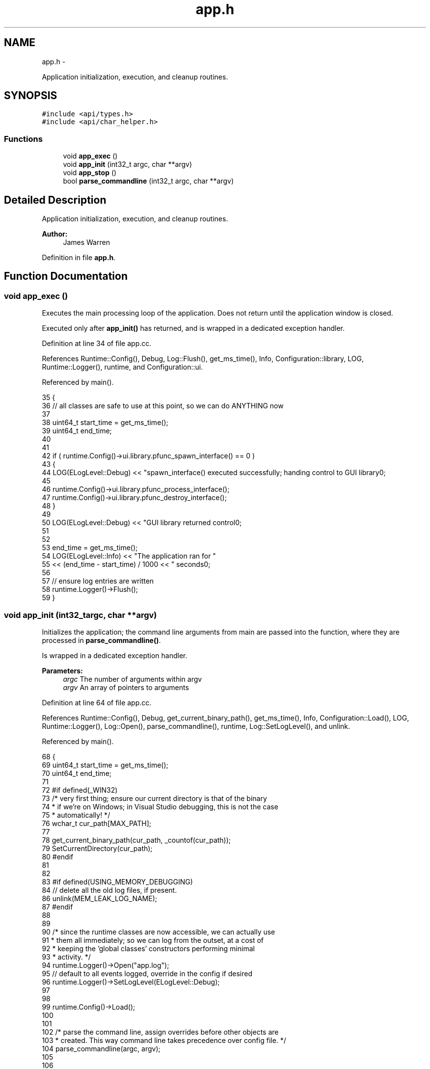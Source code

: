 .TH "app.h" 3 "Mon Jun 23 2014" "Version 0.1" "Social Bot Interface" \" -*- nroff -*-
.ad l
.nh
.SH NAME
app.h \- 
.PP
Application initialization, execution, and cleanup routines\&.  

.SH SYNOPSIS
.br
.PP
\fC#include <api/types\&.h>\fP
.br
\fC#include <api/char_helper\&.h>\fP
.br

.SS "Functions"

.in +1c
.ti -1c
.RI "void \fBapp_exec\fP ()"
.br
.ti -1c
.RI "void \fBapp_init\fP (int32_t argc, char **argv)"
.br
.ti -1c
.RI "void \fBapp_stop\fP ()"
.br
.ti -1c
.RI "bool \fBparse_commandline\fP (int32_t argc, char **argv)"
.br
.in -1c
.SH "Detailed Description"
.PP 
Application initialization, execution, and cleanup routines\&. 


.PP
\fBAuthor:\fP
.RS 4
James Warren 
.RE
.PP

.PP
Definition in file \fBapp\&.h\fP\&.
.SH "Function Documentation"
.PP 
.SS "void app_exec ()"
Executes the main processing loop of the application\&. Does not return until the application window is closed\&.
.PP
Executed only after \fBapp_init()\fP has returned, and is wrapped in a dedicated exception handler\&. 
.PP
Definition at line 34 of file app\&.cc\&.
.PP
References Runtime::Config(), Debug, Log::Flush(), get_ms_time(), Info, Configuration::library, LOG, Runtime::Logger(), runtime, and Configuration::ui\&.
.PP
Referenced by main()\&.
.PP
.nf
35 {
36         // all classes are safe to use at this point, so we can do ANYTHING now
37 
38         uint64_t        start_time = get_ms_time();
39         uint64_t        end_time;
40         
41 
42         if ( runtime\&.Config()->ui\&.library\&.pfunc_spawn_interface() == 0 )
43         {
44                 LOG(ELogLevel::Debug) << "spawn_interface() executed successfully; handing control to GUI library\n";
45 
46                 runtime\&.Config()->ui\&.library\&.pfunc_process_interface();
47                 runtime\&.Config()->ui\&.library\&.pfunc_destroy_interface();
48         }
49 
50         LOG(ELogLevel::Debug) << "GUI library returned control\n";
51 
52 
53         end_time = get_ms_time();
54         LOG(ELogLevel::Info) << "The application ran for "
55                 << (end_time - start_time) / 1000 << " seconds\n";
56 
57         // ensure log entries are written
58         runtime\&.Logger()->Flush();
59 }
.fi
.SS "void app_init (int32_targc, char **argv)"
Initializes the application; the command line arguments from main are passed into the function, where they are processed in \fBparse_commandline()\fP\&.
.PP
Is wrapped in a dedicated exception handler\&.
.PP
\fBParameters:\fP
.RS 4
\fIargc\fP The number of arguments within argv 
.br
\fIargv\fP An array of pointers to arguments 
.RE
.PP

.PP
Definition at line 64 of file app\&.cc\&.
.PP
References Runtime::Config(), Debug, get_current_binary_path(), get_ms_time(), Info, Configuration::Load(), LOG, Runtime::Logger(), Log::Open(), parse_commandline(), runtime, Log::SetLogLevel(), and unlink\&.
.PP
Referenced by main()\&.
.PP
.nf
68 {
69         uint64_t        start_time = get_ms_time();
70         uint64_t        end_time;
71 
72 #if defined(_WIN32)
73         /* very first thing; ensure our current directory is that of the binary
74          * if we're on Windows; in Visual Studio debugging, this is not the case
75          * automatically! */
76         wchar_t         cur_path[MAX_PATH];
77 
78         get_current_binary_path(cur_path, _countof(cur_path));
79         SetCurrentDirectory(cur_path);
80 #endif
81 
82 
83 #if defined(USING_MEMORY_DEBUGGING)
84         // delete all the old log files, if present\&.
86         unlink(MEM_LEAK_LOG_NAME);
87 #endif
88 
89 
90         /* since the runtime classes are now accessible, we can actually use
91          * them all immediately; so we can log from the outset, at a cost of 
92          * keeping the 'global classes' constructors performing minimal 
93          * activity\&. */
94         runtime\&.Logger()->Open("app\&.log");
95         // default to all events logged, override in the config if desired
96         runtime\&.Logger()->SetLogLevel(ELogLevel::Debug);
97 
98 
99         runtime\&.Config()->Load();
100 
101 
102         /* parse the command line, assign overrides before other objects are
103          * created\&. This way command line takes precedence over config file\&. */
104         parse_commandline(argc, argv);
105 
106 
107 #if defined(_WIN32)
108         {
109                 RECT    work_area;
110 
111                 if ( SystemParametersInfo(SPI_GETWORKAREA, 0, &work_area, 0) )
112                 {
113                         HWND    hwnd = GetConsoleWindow();
114                         RECT    wnd_rect;
115 
116                         GetWindowRect(hwnd, &wnd_rect);
117 
118                         // relocate the console window
119 #if 0   // Bottom-Left
120                         work_area\&.top = work_area\&.bottom - (wnd_rect\&.bottom - wnd_rect\&.top);
121 #endif
122 #if 0   // Bottom-Right
123                         work_area\&.top = work_area\&.bottom - (wnd_rect\&.bottom - wnd_rect\&.top);
124                         work_area\&.left = work_area\&.right - (wnd_rect\&.right - wnd_rect\&.left);
125 #endif
126 #if 1   // Top-Left
127 #endif
128 #if 0   // Top-Right
129                         work_area\&.left = work_area\&.right - (wnd_rect\&.right - wnd_rect\&.left);
130 #endif
131 
132                         //SetWindowPos(hwnd, NULL, work_area\&.left, work_area\&.top, 0, 0, SWP_NOSIZE);
133                         MoveWindow(hwnd, work_area\&.left, work_area\&.top, 800, 500, true);
134                 }
135                 /* intercept ctrl+c - mostly useful for debugging - don't care
136                  * if we fail */
137                 //SetConsoleCtrlHandler((PHANDLER_ROUTINE)sig_handler, TRUE);
138         }
139 #endif
140 
141 
142 
143 
144 
145         // have you been modifying anything\&.\&.
146 #if defined(USING_MEMORY_DEBUGGING)
147         assert(runtime\&.Memory() != nullptr);
148 #endif
149         //assert(runtime\&.Pools() != nullptr);
150         assert(runtime\&.Logger() != nullptr);
151         //assert(runtime\&.Config() != nullptr);
152 
153 
154         /*runtime\&.Config()->Load();
155 
156 
157         if ( !runtime\&.Config()->display\&.show_terminal )
158         {
159 #if defined(_WIN32)
160                 HWND    console_wnd = GetConsoleWindow();
161                 ShowWindow(console_wnd, SW_HIDE);
162 #else
163                 std::cout << "'show_terminal' setting ignored for this operating system\n";
164 #endif
165         }
166         */
167         
168 
169         end_time = get_ms_time();
170         std::cout << "Application startup completed in " << (end_time - start_time) << "ms\n";
171         LOG(ELogLevel::Info) << "Application startup completed in " << (end_time - start_time) << "ms\n";
172 }
.fi
.SS "void app_stop ()"
Cleans up any resources still loaded by the application\&.
.PP
Executed only after \fBapp_exec()\fP has returned, and is wrapped in a dedicated exception handler\&. 
.PP
Definition at line 177 of file app\&.cc\&.
.PP
References Log::Flush(), Runtime::Logger(), and runtime\&.
.PP
Referenced by main()\&.
.PP
.nf
178 {
179         //runtime\&.Config()->Unload();
180         runtime\&.Logger()->Flush();
181 }
.fi
.SS "bool parse_commandline (int32_targc, char **argv)"

.PP
\fBParameters:\fP
.RS 4
\fIargc\fP The number of arguments within argv 
.br
\fIargv\fP An array of pointers to arguments 
.RE
.PP
\fBReturn values:\fP
.RS 4
\fIfalse\fP if an invalid option was passed in 
.br
\fItrue\fP if all options were processed, or none to do 
.RE
.PP

.PP
Definition at line 186 of file app\&.cc\&.
.PP
References getopt()\&.
.PP
Referenced by app_init()\&.
.PP
.nf
190 {
191         char            getopt_str[] = "c:h";
192         int32_t         opt = getopt(argc, argv, getopt_str);
193         //app_config_writer     cfg_writer;
194 
195         while ( opt != -1 )
196         {
197                 switch ( opt )
198                 {
199                 case 'c':
200                         //cfg_writer\&.Set_Path_Configuration(optarg);
201                         break;
202                 case 'g':
203                         // do nothing beyond text event generation
204                         //cfg_writer\&.Set_GenerateTextEvents();
205                         return true;
206                 case 'h':
207                 default:
208                         //display_usage(argv[0], opt);
209                         return false;
210                 }
211 
212                 opt = getopt(argc, argv, getopt_str);
213         }
214 
215         // nothing invalid or help, so startup can proceed
216         return true;
217 }
.fi
.SH "Author"
.PP 
Generated automatically by Doxygen for Social Bot Interface from the source code\&.
